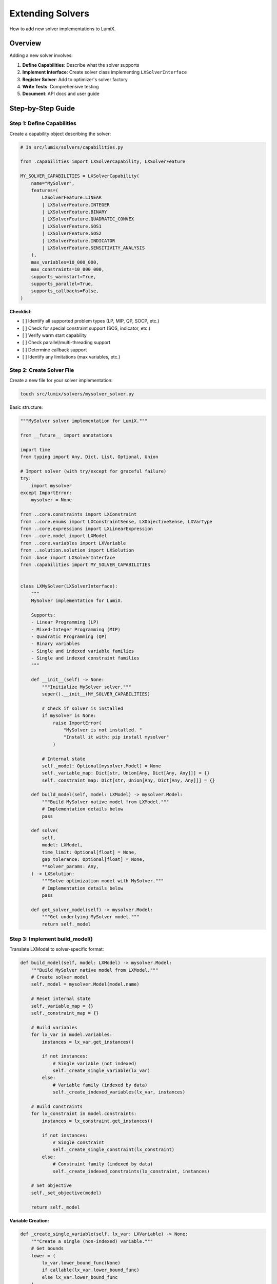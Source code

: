 Extending Solvers
=================

How to add new solver implementations to LumiX.

Overview
--------

Adding a new solver involves:

1. **Define Capabilities**: Describe what the solver supports
2. **Implement Interface**: Create solver class implementing ``LXSolverInterface``
3. **Register Solver**: Add to optimizer's solver factory
4. **Write Tests**: Comprehensive testing
5. **Document**: API docs and user guide

Step-by-Step Guide
-------------------

Step 1: Define Capabilities
~~~~~~~~~~~~~~~~~~~~~~~~~~~~

Create a capability object describing the solver:

.. code-block:: python

   # In src/lumix/solvers/capabilities.py

   from .capabilities import LXSolverCapability, LXSolverFeature

   MY_SOLVER_CAPABILITIES = LXSolverCapability(
       name="MySolver",
       features=(
           LXSolverFeature.LINEAR
           | LXSolverFeature.INTEGER
           | LXSolverFeature.BINARY
           | LXSolverFeature.QUADRATIC_CONVEX
           | LXSolverFeature.SOS1
           | LXSolverFeature.SOS2
           | LXSolverFeature.INDICATOR
           | LXSolverFeature.SENSITIVITY_ANALYSIS
       ),
       max_variables=10_000_000,
       max_constraints=10_000_000,
       supports_warmstart=True,
       supports_parallel=True,
       supports_callbacks=False,
   )

**Checklist:**

- [ ] Identify all supported problem types (LP, MIP, QP, SOCP, etc.)
- [ ] Check for special constraint support (SOS, indicator, etc.)
- [ ] Verify warm start capability
- [ ] Check parallel/multi-threading support
- [ ] Determine callback support
- [ ] Identify any limitations (max variables, etc.)

Step 2: Create Solver File
~~~~~~~~~~~~~~~~~~~~~~~~~~~

Create a new file for your solver implementation:

.. code-block:: bash

   touch src/lumix/solvers/mysolver_solver.py

Basic structure:

.. code-block:: python

   """MySolver solver implementation for LumiX."""

   from __future__ import annotations

   import time
   from typing import Any, Dict, List, Optional, Union

   # Import solver (with try/except for graceful failure)
   try:
       import mysolver
   except ImportError:
       mysolver = None

   from ..core.constraints import LXConstraint
   from ..core.enums import LXConstraintSense, LXObjectiveSense, LXVarType
   from ..core.expressions import LXLinearExpression
   from ..core.model import LXModel
   from ..core.variables import LXVariable
   from ..solution.solution import LXSolution
   from .base import LXSolverInterface
   from .capabilities import MY_SOLVER_CAPABILITIES


   class LXMySolver(LXSolverInterface):
       """
       MySolver implementation for LumiX.

       Supports:
       - Linear Programming (LP)
       - Mixed-Integer Programming (MIP)
       - Quadratic Programming (QP)
       - Binary variables
       - Single and indexed variable families
       - Single and indexed constraint families
       """

       def __init__(self) -> None:
           """Initialize MySolver solver."""
           super().__init__(MY_SOLVER_CAPABILITIES)

           # Check if solver is installed
           if mysolver is None:
               raise ImportError(
                   "MySolver is not installed. "
                   "Install it with: pip install mysolver"
               )

           # Internal state
           self._model: Optional[mysolver.Model] = None
           self._variable_map: Dict[str, Union[Any, Dict[Any, Any]]] = {}
           self._constraint_map: Dict[str, Union[Any, Dict[Any, Any]]] = {}

       def build_model(self, model: LXModel) -> mysolver.Model:
           """Build MySolver native model from LXModel."""
           # Implementation details below
           pass

       def solve(
           self,
           model: LXModel,
           time_limit: Optional[float] = None,
           gap_tolerance: Optional[float] = None,
           **solver_params: Any,
       ) -> LXSolution:
           """Solve optimization model with MySolver."""
           # Implementation details below
           pass

       def get_solver_model(self) -> mysolver.Model:
           """Get underlying MySolver model."""
           return self._model

Step 3: Implement build_model()
~~~~~~~~~~~~~~~~~~~~~~~~~~~~~~~~

Translate LXModel to solver-specific format:

.. code-block:: python

   def build_model(self, model: LXModel) -> mysolver.Model:
       """Build MySolver native model from LXModel."""
       # Create solver model
       self._model = mysolver.Model(model.name)

       # Reset internal state
       self._variable_map = {}
       self._constraint_map = {}

       # Build variables
       for lx_var in model.variables:
           instances = lx_var.get_instances()

           if not instances:
               # Single variable (not indexed)
               self._create_single_variable(lx_var)
           else:
               # Variable family (indexed by data)
               self._create_indexed_variables(lx_var, instances)

       # Build constraints
       for lx_constraint in model.constraints:
           instances = lx_constraint.get_instances()

           if not instances:
               # Single constraint
               self._create_single_constraint(lx_constraint)
           else:
               # Constraint family (indexed by data)
               self._create_indexed_constraints(lx_constraint, instances)

       # Set objective
       self._set_objective(model)

       return self._model

**Variable Creation:**

.. code-block:: python

   def _create_single_variable(self, lx_var: LXVariable) -> None:
       """Create a single (non-indexed) variable."""
       # Get bounds
       lower = (
           lx_var.lower_bound_func(None)
           if callable(lx_var.lower_bound_func)
           else lx_var.lower_bound_func
       )
       upper = (
           lx_var.upper_bound_func(None)
           if callable(lx_var.upper_bound_func)
           else lx_var.upper_bound_func
       )

       # Map variable type
       var_type = self._map_var_type(lx_var.var_type)

       # Create solver variable
       solver_var = self._model.add_variable(
           name=lx_var.name,
           var_type=var_type,
           lower_bound=lower,
           upper_bound=upper,
       )

       # Store in map
       self._variable_map[lx_var.name] = solver_var

   def _create_indexed_variables(
       self,
       lx_var: LXVariable,
       instances: List
   ) -> None:
       """Create indexed variable family."""
       var_map = {}

       for instance in instances:
           # Get index
           index = lx_var.index_func(instance)

           # Get instance-specific bounds
           lower = (
               lx_var.lower_bound_func(instance)
               if callable(lx_var.lower_bound_func)
               else lx_var.lower_bound_func
           )
           upper = (
               lx_var.upper_bound_func(instance)
               if callable(lx_var.upper_bound_func)
               else lx_var.upper_bound_func
           )

           # Create variable
           var_type = self._map_var_type(lx_var.var_type)
           solver_var = self._model.add_variable(
               name=f"{lx_var.name}[{index}]",
               var_type=var_type,
               lower_bound=lower,
               upper_bound=upper,
           )

           var_map[index] = solver_var

       # Store family
       self._variable_map[lx_var.name] = var_map

**Variable Type Mapping:**

.. code-block:: python

   def _map_var_type(self, lx_type: LXVarType):
       """Map LumiX variable type to MySolver type."""
       mapping = {
           LXVarType.CONTINUOUS: mysolver.VarType.CONTINUOUS,
           LXVarType.INTEGER: mysolver.VarType.INTEGER,
           LXVarType.BINARY: mysolver.VarType.BINARY,
       }
       return mapping[lx_type]

**Constraint Creation:**

.. code-block:: python

   def _create_single_constraint(self, lx_constraint: LXConstraint) -> None:
       """Create a single (non-indexed) constraint."""
       # Build expression
       expr = self._build_expression(lx_constraint.lhs, None)

       # Get RHS
       rhs = (
           lx_constraint.rhs_func(None)
           if callable(lx_constraint.rhs_func)
           else lx_constraint.rhs_func
       )

       # Map sense
       sense = self._map_sense(lx_constraint.sense)

       # Create constraint
       solver_constr = self._model.add_constraint(
           expr, sense, rhs, name=lx_constraint.name
       )

       self._constraint_map[lx_constraint.name] = solver_constr

   def _create_indexed_constraints(
       self,
       lx_constraint: LXConstraint,
       instances: List
   ) -> None:
       """Create indexed constraint family."""
       constr_map = {}

       for instance in instances:
           # Get index
           index = lx_constraint.index_func(instance)

           # Build expression for this instance
           expr = self._build_expression(lx_constraint.lhs, instance)

           # Get RHS for this instance
           rhs = (
               lx_constraint.rhs_func(instance)
               if callable(lx_constraint.rhs_func)
               else lx_constraint.rhs_func
           )

           # Create constraint
           sense = self._map_sense(lx_constraint.sense)
           solver_constr = self._model.add_constraint(
               expr, sense, rhs, name=f"{lx_constraint.name}[{index}]"
           )

           constr_map[index] = solver_constr

       self._constraint_map[lx_constraint.name] = constr_map

**Expression Building:**

.. code-block:: python

   def _build_expression(
       self,
       lx_expr: LXLinearExpression,
       constraint_instance: Optional[Any]
   ):
       """Build solver expression from LumiX expression."""
       solver_expr = 0

       # Add linear terms
       for var_name, (var_family, coeff_func, where_func) in lx_expr.terms.items():
           var_instances = var_family.get_instances()

           if not var_instances:
               # Single variable
               coeff = coeff_func(constraint_instance)
               solver_var = self._variable_map[var_name]
               solver_expr += coeff * solver_var
           else:
               # Variable family
               for var_instance in var_instances:
                   # Check where clause
                   if where_func and not where_func(var_instance, constraint_instance):
                       continue

                   # Get coefficient
                   if constraint_instance is not None:
                       coeff = coeff_func(var_instance, constraint_instance)
                   else:
                       coeff = coeff_func(var_instance)

                   # Get solver variable
                   var_index = var_family.index_func(var_instance)
                   solver_var = self._variable_map[var_name][var_index]

                   # Add term
                   solver_expr += coeff * solver_var

       # Add constant
       if lx_expr.constant:
           solver_expr += lx_expr.constant

       return solver_expr

**Sense Mapping:**

.. code-block:: python

   def _map_sense(self, lx_sense: LXConstraintSense):
       """Map LumiX constraint sense to MySolver sense."""
       mapping = {
           LXConstraintSense.LE: mysolver.Sense.LE,
           LXConstraintSense.GE: mysolver.Sense.GE,
           LXConstraintSense.EQ: mysolver.Sense.EQ,
       }
       return mapping[lx_sense]

**Objective:**

.. code-block:: python

   def _set_objective(self, model: LXModel) -> None:
       """Set objective function."""
       if model.objective_expr is None:
           return

       # Build objective expression
       obj_expr = self._build_expression(model.objective_expr, None)

       # Set objective sense
       if model.objective_sense == LXObjectiveSense.MAXIMIZE:
           self._model.set_objective(mysolver.Sense.MAXIMIZE, obj_expr)
       else:
           self._model.set_objective(mysolver.Sense.MINIMIZE, obj_expr)

Step 4: Implement solve()
~~~~~~~~~~~~~~~~~~~~~~~~~~

Solve the model and extract solution:

.. code-block:: python

   def solve(
       self,
       model: LXModel,
       time_limit: Optional[float] = None,
       gap_tolerance: Optional[float] = None,
       enable_sensitivity: bool = False,
       **solver_params: Any,
   ) -> LXSolution:
       """Solve optimization model."""
       # Build model if not already built
       if self._model is None:
           self.build_model(model)

       # Set common parameters
       if time_limit is not None:
           self._model.set_param("TimeLimit", time_limit)

       if gap_tolerance is not None:
           self._model.set_param("MIPGap", gap_tolerance)

       # Set solver-specific parameters
       for param, value in solver_params.items():
           self._model.set_param(param, value)

       # Solve
       start_time = time.time()
       self._model.optimize()
       solve_time = time.time() - start_time

       # Extract and return solution
       return self._extract_solution(
           model,
           solve_time,
           enable_sensitivity
       )

**Solution Extraction:**

.. code-block:: python

   def _extract_solution(
       self,
       model: LXModel,
       solve_time: float,
       enable_sensitivity: bool
   ) -> LXSolution:
       """Extract solution from solver."""
       # Get status
       status = self._translate_status(self._model.status)

       # Get objective value
       if status in ["optimal", "feasible"]:
           objective_value = self._model.objective_value
       else:
           objective_value = None

       # Extract variable values
       variable_values = {}
       for var_name, var_map in self._variable_map.items():
           if isinstance(var_map, dict):
               # Indexed variable
               variable_values[var_name] = {
                   idx: solver_var.value
                   for idx, solver_var in var_map.items()
               }
           else:
               # Single variable
               variable_values[var_name] = var_map.value

       # Extract sensitivity (if enabled)
       shadow_prices = None
       reduced_costs = None

       if enable_sensitivity and status == "optimal":
           shadow_prices = self._extract_shadow_prices()
           reduced_costs = self._extract_reduced_costs()

       return LXSolution(
           status=status,
           objective_value=objective_value,
           variable_values=variable_values,
           solve_time=solve_time,
           shadow_prices=shadow_prices,
           reduced_costs=reduced_costs,
       )

**Status Translation:**

.. code-block:: python

   def _translate_status(self, solver_status) -> str:
       """Translate solver status to LumiX status."""
       mapping = {
           mysolver.Status.OPTIMAL: "optimal",
           mysolver.Status.FEASIBLE: "feasible",
           mysolver.Status.INFEASIBLE: "infeasible",
           mysolver.Status.UNBOUNDED: "unbounded",
           mysolver.Status.TIME_LIMIT: "time_limit",
       }
       return mapping.get(solver_status, "unknown")

Step 5: Register Solver
~~~~~~~~~~~~~~~~~~~~~~~~

Add to optimizer's solver factory:

.. code-block:: python

   # In src/lumix/solvers/base.py

   def _create_solver(self) -> LXSolverInterface[TModel]:
       """Create solver instance based on configured solver name."""
       # ... existing solvers ...

       elif self.solver_name == "mysolver":
           from .mysolver_solver import LXMySolver
           return LXMySolver()

       else:
           raise ValueError(f"Unknown solver: {self.solver_name}")

Update ``__init__.py``:

.. code-block:: python

   # In src/lumix/solvers/__init__.py

   from .mysolver_solver import LXMySolver
   from .capabilities import MY_SOLVER_CAPABILITIES

   __all__ = [
       # ... existing exports ...
       "LXMySolver",
       "MY_SOLVER_CAPABILITIES",
   ]

Step 6: Write Tests
~~~~~~~~~~~~~~~~~~~~

Create comprehensive test suite:

.. code-block:: python

   # In tests/test_mysolver.py

   import pytest
   from lumix import LXModel, LXOptimizer

   @pytest.mark.skipif(
       not mysolver_available(),
       reason="MySolver not installed"
   )
   class TestMySolver:
       def test_simple_lp(self):
           """Test simple LP problem."""
           model = build_simple_lp()
           optimizer = LXOptimizer().use_solver("mysolver")
           solution = optimizer.solve(model)

           assert solution.is_optimal()
           assert abs(solution.objective_value - EXPECTED) < 1e-6

       def test_mip(self):
           """Test MIP problem."""
           model = build_mip_model()
           optimizer = LXOptimizer().use_solver("mysolver")
           solution = optimizer.solve(model)

           assert solution.is_optimal()
           # Verify integer constraints
           for val in solution.variable_values["x"].values():
               assert abs(val - round(val)) < 1e-6

       def test_infeasible(self):
           """Test infeasible model detection."""
           model = build_infeasible_model()
           optimizer = LXOptimizer().use_solver("mysolver")
           solution = optimizer.solve(model)

           assert solution.status == "infeasible"

       def test_sensitivity(self):
           """Test sensitivity analysis."""
           if not MY_SOLVER_CAPABILITIES.has_feature(
               LXSolverFeature.SENSITIVITY_ANALYSIS
           ):
               pytest.skip("Sensitivity not supported")

           model = build_simple_lp()
           optimizer = (
               LXOptimizer()
               .use_solver("mysolver")
               .enable_sensitivity()
           )
           solution = optimizer.solve(model)

           assert solution.shadow_prices is not None
           assert solution.reduced_costs is not None

Step 7: Document
~~~~~~~~~~~~~~~~

Add API documentation and update user guide (similar to other solvers).

Best Practices
--------------

Error Handling
~~~~~~~~~~~~~~

.. code-block:: python

   # Gracefully handle missing solver
   try:
       import mysolver
   except ImportError:
       mysolver = None

   def __init__(self):
       if mysolver is None:
           raise ImportError(
               "MySolver is not installed. "
               "Install it with: pip install mysolver\\n"
               "For licensing information, visit: https://mysolver.com"
           )

Type Hints
~~~~~~~~~~

Use comprehensive type hints:

.. code-block:: python

   def solve(
       self,
       model: LXModel[TModel],
       time_limit: Optional[float] = None,
       **params: Any
   ) -> LXSolution[TModel]:
       ...

Logging
~~~~~~~

Use the built-in logger:

.. code-block:: python

   self.logger.log_model_creation(model.name, num_vars, num_constrs)
   self.logger.log_solve_start(self.capability.name)
   self.logger.log_solve_end(status, obj_value, solve_time)

Testing Checklist
~~~~~~~~~~~~~~~~~

- [ ] Simple LP
- [ ] Simple MIP
- [ ] Binary variables
- [ ] Indexed variables
- [ ] Indexed constraints
- [ ] Multi-model expressions
- [ ] Infeasible models
- [ ] Unbounded models
- [ ] Time limits
- [ ] Gap tolerance
- [ ] Sensitivity analysis (if supported)
- [ ] Solver-specific parameters

Next Steps
----------

- :doc:`solvers-architecture` - Understanding the architecture
- :doc:`/api/solvers/index` - API reference
- :doc:`/user-guide/solvers/index` - User guide examples
- Existing solver implementations for reference
